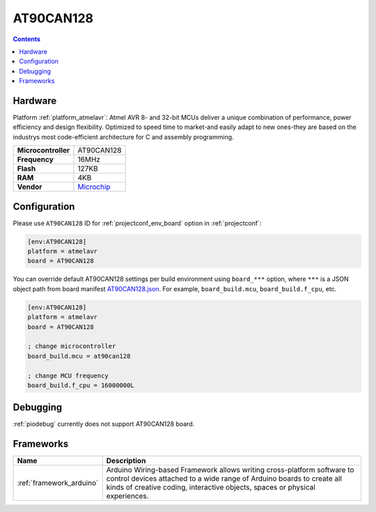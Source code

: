 ..  Copyright (c) 2014-present PlatformIO <contact@platformio.org>
    Licensed under the Apache License, Version 2.0 (the "License");
    you may not use this file except in compliance with the License.
    You may obtain a copy of the License at
       http://www.apache.org/licenses/LICENSE-2.0
    Unless required by applicable law or agreed to in writing, software
    distributed under the License is distributed on an "AS IS" BASIS,
    WITHOUT WARRANTIES OR CONDITIONS OF ANY KIND, either express or implied.
    See the License for the specific language governing permissions and
    limitations under the License.

.. _board_atmelavr_AT90CAN128:

AT90CAN128
==========

.. contents::

Hardware
--------

Platform :ref:`platform_atmelavr`: Atmel AVR 8- and 32-bit MCUs deliver a unique combination of performance, power efficiency and design flexibility. Optimized to speed time to market-and easily adapt to new ones-they are based on the industrys most code-efficient architecture for C and assembly programming.

.. list-table::

  * - **Microcontroller**
    - AT90CAN128
  * - **Frequency**
    - 16MHz
  * - **Flash**
    - 127KB
  * - **RAM**
    - 4KB
  * - **Vendor**
    - `Microchip <https://www.microchip.com/wwwproducts/AT90CAN128?utm_source=platformio&utm_medium=docs>`__


Configuration
-------------

Please use ``AT90CAN128`` ID for :ref:`projectconf_env_board` option in :ref:`projectconf`:

.. code-block:: ini

  [env:AT90CAN128]
  platform = atmelavr
  board = AT90CAN128

You can override default AT90CAN128 settings per build environment using
``board_***`` option, where ``***`` is a JSON object path from
board manifest `AT90CAN128.json <https://github.com/platformio/platform-atmelavr/blob/master/boards/AT90CAN128.json>`_. For example,
``board_build.mcu``, ``board_build.f_cpu``, etc.

.. code-block:: ini

  [env:AT90CAN128]
  platform = atmelavr
  board = AT90CAN128

  ; change microcontroller
  board_build.mcu = at90can128

  ; change MCU frequency
  board_build.f_cpu = 16000000L

Debugging
---------
:ref:`piodebug` currently does not support AT90CAN128 board.

Frameworks
----------
.. list-table::
    :header-rows:  1

    * - Name
      - Description

    * - :ref:`framework_arduino`
      - Arduino Wiring-based Framework allows writing cross-platform software to control devices attached to a wide range of Arduino boards to create all kinds of creative coding, interactive objects, spaces or physical experiences.